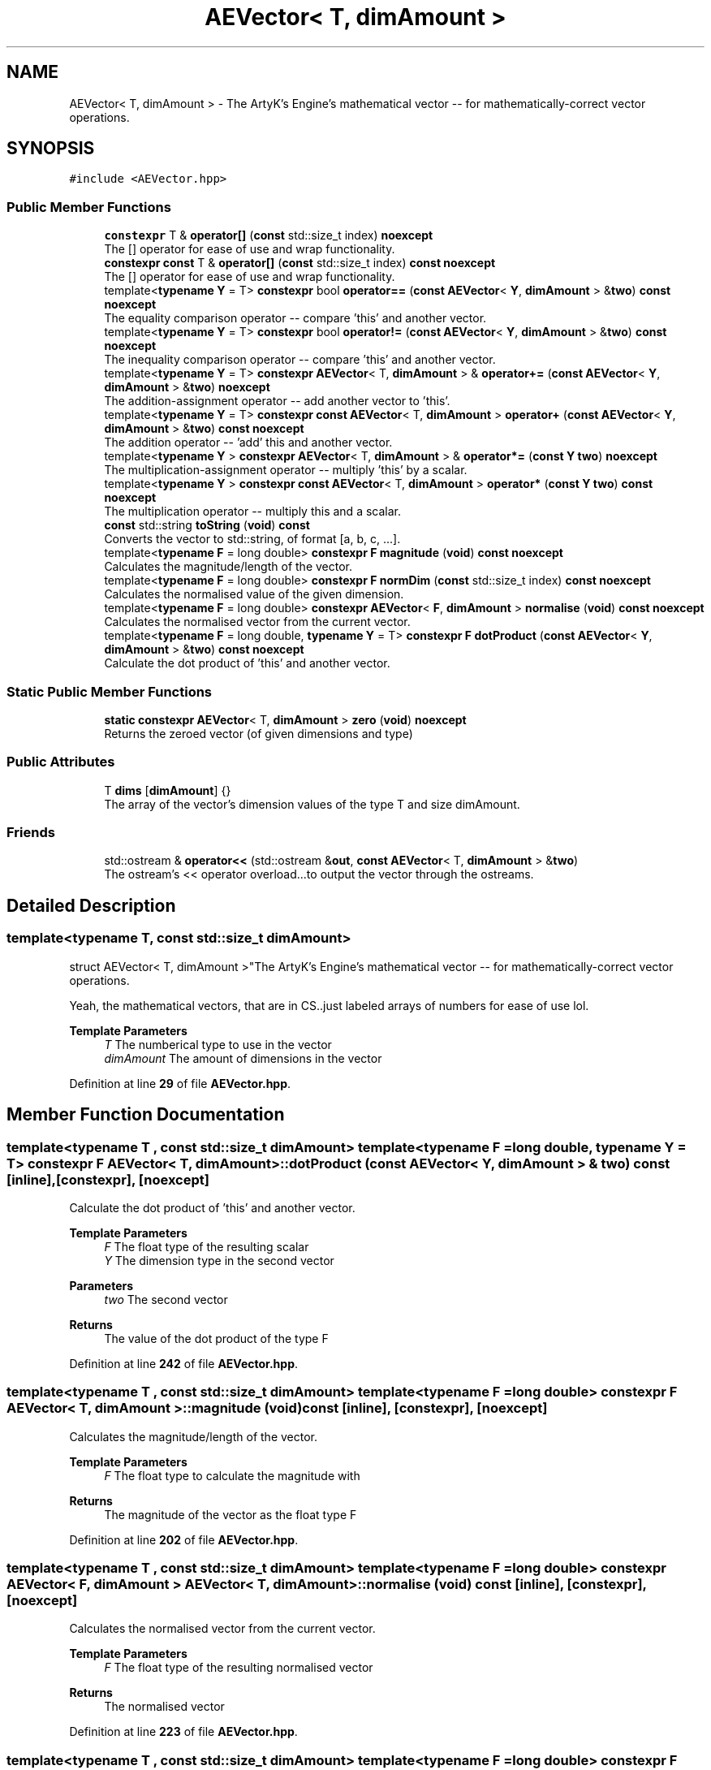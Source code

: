 .TH "AEVector< T, dimAmount >" 3 "Fri Jan 12 2024 01:05:42" "Version v0.0.8.5a" "ArtyK's Console Engine" \" -*- nroff -*-
.ad l
.nh
.SH NAME
AEVector< T, dimAmount > \- The ArtyK's Engine's mathematical vector -- for mathematically-correct vector operations\&.  

.SH SYNOPSIS
.br
.PP
.PP
\fC#include <AEVector\&.hpp>\fP
.SS "Public Member Functions"

.in +1c
.ti -1c
.RI "\fBconstexpr\fP T & \fBoperator[]\fP (\fBconst\fP std::size_t index) \fBnoexcept\fP"
.br
.RI "The [] operator for ease of use and wrap functionality\&. "
.ti -1c
.RI "\fBconstexpr\fP \fBconst\fP T & \fBoperator[]\fP (\fBconst\fP std::size_t index) \fBconst\fP \fBnoexcept\fP"
.br
.RI "The [] operator for ease of use and wrap functionality\&. "
.ti -1c
.RI "template<\fBtypename\fP \fBY\fP  = T> \fBconstexpr\fP bool \fBoperator==\fP (\fBconst\fP \fBAEVector\fP< \fBY\fP, \fBdimAmount\fP > &\fBtwo\fP) \fBconst\fP \fBnoexcept\fP"
.br
.RI "The equality comparison operator -- compare 'this' and another vector\&. "
.ti -1c
.RI "template<\fBtypename\fP \fBY\fP  = T> \fBconstexpr\fP bool \fBoperator!=\fP (\fBconst\fP \fBAEVector\fP< \fBY\fP, \fBdimAmount\fP > &\fBtwo\fP) \fBconst\fP \fBnoexcept\fP"
.br
.RI "The inequality comparison operator -- compare 'this' and another vector\&. "
.ti -1c
.RI "template<\fBtypename\fP \fBY\fP  = T> \fBconstexpr\fP \fBAEVector\fP< T, \fBdimAmount\fP > & \fBoperator+=\fP (\fBconst\fP \fBAEVector\fP< \fBY\fP, \fBdimAmount\fP > &\fBtwo\fP) \fBnoexcept\fP"
.br
.RI "The addition-assignment operator -- add another vector to 'this'\&. "
.ti -1c
.RI "template<\fBtypename\fP \fBY\fP  = T> \fBconstexpr\fP \fBconst\fP \fBAEVector\fP< T, \fBdimAmount\fP > \fBoperator+\fP (\fBconst\fP \fBAEVector\fP< \fBY\fP, \fBdimAmount\fP > &\fBtwo\fP) \fBconst\fP \fBnoexcept\fP"
.br
.RI "The addition operator -- 'add' this and another vector\&. "
.ti -1c
.RI "template<\fBtypename\fP \fBY\fP > \fBconstexpr\fP \fBAEVector\fP< T, \fBdimAmount\fP > & \fBoperator*=\fP (\fBconst\fP \fBY\fP \fBtwo\fP) \fBnoexcept\fP"
.br
.RI "The multiplication-assignment operator -- multiply 'this' by a scalar\&. "
.ti -1c
.RI "template<\fBtypename\fP \fBY\fP > \fBconstexpr\fP \fBconst\fP \fBAEVector\fP< T, \fBdimAmount\fP > \fBoperator*\fP (\fBconst\fP \fBY\fP \fBtwo\fP) \fBconst\fP \fBnoexcept\fP"
.br
.RI "The multiplication operator -- multiply this and a scalar\&. "
.ti -1c
.RI "\fBconst\fP std::string \fBtoString\fP (\fBvoid\fP) \fBconst\fP"
.br
.RI "Converts the vector to std::string, of format [a, b, c, \&.\&.\&.]\&. "
.ti -1c
.RI "template<\fBtypename\fP \fBF\fP  = long double> \fBconstexpr\fP \fBF\fP \fBmagnitude\fP (\fBvoid\fP) \fBconst\fP \fBnoexcept\fP"
.br
.RI "Calculates the magnitude/length of the vector\&. "
.ti -1c
.RI "template<\fBtypename\fP \fBF\fP  = long double> \fBconstexpr\fP \fBF\fP \fBnormDim\fP (\fBconst\fP std::size_t index) \fBconst\fP \fBnoexcept\fP"
.br
.RI "Calculates the normalised value of the given dimension\&. "
.ti -1c
.RI "template<\fBtypename\fP \fBF\fP  = long double> \fBconstexpr\fP \fBAEVector\fP< \fBF\fP, \fBdimAmount\fP > \fBnormalise\fP (\fBvoid\fP) \fBconst\fP \fBnoexcept\fP"
.br
.RI "Calculates the normalised vector from the current vector\&. "
.ti -1c
.RI "template<\fBtypename\fP \fBF\fP  = long double, \fBtypename\fP \fBY\fP  = T> \fBconstexpr\fP \fBF\fP \fBdotProduct\fP (\fBconst\fP \fBAEVector\fP< \fBY\fP, \fBdimAmount\fP > &\fBtwo\fP) \fBconst\fP \fBnoexcept\fP"
.br
.RI "Calculate the dot product of 'this' and another vector\&. "
.in -1c
.SS "Static Public Member Functions"

.in +1c
.ti -1c
.RI "\fBstatic\fP \fBconstexpr\fP \fBAEVector\fP< T, \fBdimAmount\fP > \fBzero\fP (\fBvoid\fP) \fBnoexcept\fP"
.br
.RI "Returns the zeroed vector (of given dimensions and type) "
.in -1c
.SS "Public Attributes"

.in +1c
.ti -1c
.RI "T \fBdims\fP [\fBdimAmount\fP] {}"
.br
.RI "The array of the vector's dimension values of the type T and size dimAmount\&. "
.in -1c
.SS "Friends"

.in +1c
.ti -1c
.RI "std::ostream & \fBoperator<<\fP (std::ostream &\fBout\fP, \fBconst\fP \fBAEVector\fP< T, \fBdimAmount\fP > &\fBtwo\fP)"
.br
.RI "The ostream's << operator overload\&.\&.\&.to output the vector through the ostreams\&. "
.in -1c
.SH "Detailed Description"
.PP 

.SS "template<\fBtypename\fP T, \fBconst\fP std::size_t dimAmount>
.br
struct AEVector< T, dimAmount >"The ArtyK's Engine's mathematical vector -- for mathematically-correct vector operations\&. 

Yeah, the mathematical vectors, that are in CS\&.\&.just labeled arrays of numbers for ease of use lol\&.
.PP
\fBTemplate Parameters\fP
.RS 4
\fIT\fP The numberical type to use in the vector
.br
\fIdimAmount\fP The amount of dimensions in the vector
.RE
.PP

.PP
Definition at line \fB29\fP of file \fBAEVector\&.hpp\fP\&.
.SH "Member Function Documentation"
.PP 
.SS "template<\fBtypename\fP T , \fBconst\fP std::size_t dimAmount> template<\fBtypename\fP \fBF\fP  = long double, \fBtypename\fP \fBY\fP  = T> \fBconstexpr\fP \fBF\fP \fBAEVector\fP< T, \fBdimAmount\fP >::dotProduct (\fBconst\fP \fBAEVector\fP< \fBY\fP, \fBdimAmount\fP > & two) const\fC [inline]\fP, \fC [constexpr]\fP, \fC [noexcept]\fP"

.PP
Calculate the dot product of 'this' and another vector\&. 
.PP
\fBTemplate Parameters\fP
.RS 4
\fIF\fP The float type of the resulting scalar
.br
\fIY\fP The dimension type in the second vector
.RE
.PP
\fBParameters\fP
.RS 4
\fItwo\fP The second vector
.RE
.PP
\fBReturns\fP
.RS 4
The value of the dot product of the type F
.RE
.PP

.PP
Definition at line \fB242\fP of file \fBAEVector\&.hpp\fP\&.
.SS "template<\fBtypename\fP T , \fBconst\fP std::size_t dimAmount> template<\fBtypename\fP \fBF\fP  = long double> \fBconstexpr\fP \fBF\fP \fBAEVector\fP< T, \fBdimAmount\fP >::magnitude (\fBvoid\fP) const\fC [inline]\fP, \fC [constexpr]\fP, \fC [noexcept]\fP"

.PP
Calculates the magnitude/length of the vector\&. 
.PP
\fBTemplate Parameters\fP
.RS 4
\fIF\fP The float type to calculate the magnitude with
.RE
.PP
\fBReturns\fP
.RS 4
The magnitude of the vector as the float type F
.RE
.PP

.PP
Definition at line \fB202\fP of file \fBAEVector\&.hpp\fP\&.
.SS "template<\fBtypename\fP T , \fBconst\fP std::size_t dimAmount> template<\fBtypename\fP \fBF\fP  = long double> \fBconstexpr\fP \fBAEVector\fP< \fBF\fP, \fBdimAmount\fP > \fBAEVector\fP< T, \fBdimAmount\fP >::normalise (\fBvoid\fP) const\fC [inline]\fP, \fC [constexpr]\fP, \fC [noexcept]\fP"

.PP
Calculates the normalised vector from the current vector\&. 
.PP
\fBTemplate Parameters\fP
.RS 4
\fIF\fP The float type of the resulting normalised vector
.RE
.PP
\fBReturns\fP
.RS 4
The normalised vector
.RE
.PP

.PP
Definition at line \fB223\fP of file \fBAEVector\&.hpp\fP\&.
.SS "template<\fBtypename\fP T , \fBconst\fP std::size_t dimAmount> template<\fBtypename\fP \fBF\fP  = long double> \fBconstexpr\fP \fBF\fP \fBAEVector\fP< T, \fBdimAmount\fP >::normDim (\fBconst\fP std::size_t index) const\fC [inline]\fP, \fC [constexpr]\fP, \fC [noexcept]\fP"

.PP
Calculates the normalised value of the given dimension\&. 
.PP
\fBTemplate Parameters\fP
.RS 4
\fIF\fP The float type to calculate it all with
.RE
.PP
\fBParameters\fP
.RS 4
\fIindex\fP The index of the dimension
.RE
.PP
\fBReturns\fP
.RS 4
The normalised value of the dimension as the float type F
.RE
.PP

.PP
Definition at line \fB213\fP of file \fBAEVector\&.hpp\fP\&.
.SS "template<\fBtypename\fP T , \fBconst\fP std::size_t dimAmount> template<\fBtypename\fP \fBY\fP  = T> \fBconstexpr\fP bool \fBAEVector\fP< T, \fBdimAmount\fP >\fB::operator!\fP= (\fBconst\fP \fBAEVector\fP< \fBY\fP, \fBdimAmount\fP > & two) const\fC [inline]\fP, \fC [constexpr]\fP, \fC [noexcept]\fP"

.PP
The inequality comparison operator -- compare 'this' and another vector\&. 
.PP
\fBNote\fP
.RS 4
The second vector must have the same amount of dimensions (to even compile)
.RE
.PP
\fBTemplate Parameters\fP
.RS 4
\fIY\fP The dimension type in the second vector
.RE
.PP
\fBParameters\fP
.RS 4
\fItwo\fP The second vector
.RE
.PP
\fBReturns\fP
.RS 4
True if the vectors are not equal, false otherwise
.RE
.PP

.PP
Definition at line \fB105\fP of file \fBAEVector\&.hpp\fP\&.
.SS "template<\fBtypename\fP T , \fBconst\fP std::size_t dimAmount> template<\fBtypename\fP \fBY\fP > \fBconstexpr\fP \fBconst\fP \fBAEVector\fP< T, \fBdimAmount\fP > \fBAEVector\fP< T, \fBdimAmount\fP >\fB::operator\fP* (\fBconst\fP \fBY\fP two) const\fC [inline]\fP, \fC [constexpr]\fP, \fC [noexcept]\fP"

.PP
The multiplication operator -- multiply this and a scalar\&. 
.PP
\fBTemplate Parameters\fP
.RS 4
\fIY\fP The dimension type in the second vector
.RE
.PP
\fBParameters\fP
.RS 4
\fItwo\fP The second vector
.RE
.PP
\fBReturns\fP
.RS 4
The value of the resulting vector after the operation
.RE
.PP

.PP
Definition at line \fB158\fP of file \fBAEVector\&.hpp\fP\&.
.SS "template<\fBtypename\fP T , \fBconst\fP std::size_t dimAmount> template<\fBtypename\fP \fBY\fP > \fBconstexpr\fP \fBAEVector\fP< T, \fBdimAmount\fP > & \fBAEVector\fP< T, \fBdimAmount\fP >\fB::operator\fP*= (\fBconst\fP \fBY\fP two)\fC [inline]\fP, \fC [constexpr]\fP, \fC [noexcept]\fP"

.PP
The multiplication-assignment operator -- multiply 'this' by a scalar\&. 
.PP
\fBTemplate Parameters\fP
.RS 4
\fIY\fP The dimension type in the second vector
.RE
.PP
\fBParameters\fP
.RS 4
\fItwo\fP The second vector
.RE
.PP
\fBReturns\fP
.RS 4
The reference to the resulting vector after the operation
.RE
.PP

.PP
Definition at line \fB144\fP of file \fBAEVector\&.hpp\fP\&.
.SS "template<\fBtypename\fP T , \fBconst\fP std::size_t dimAmount> template<\fBtypename\fP \fBY\fP  = T> \fBconstexpr\fP \fBconst\fP \fBAEVector\fP< T, \fBdimAmount\fP > \fBAEVector\fP< T, \fBdimAmount\fP >\fB::operator\fP+ (\fBconst\fP \fBAEVector\fP< \fBY\fP, \fBdimAmount\fP > & two) const\fC [inline]\fP, \fC [constexpr]\fP, \fC [noexcept]\fP"

.PP
The addition operator -- 'add' this and another vector\&. 
.PP
\fBNote\fP
.RS 4
The second vector must have the same amount of dimensions (to even compile)
.RE
.PP
\fBTemplate Parameters\fP
.RS 4
\fIY\fP The dimension type in the second vector
.RE
.PP
\fBParameters\fP
.RS 4
\fItwo\fP The second vector
.RE
.PP
\fBReturns\fP
.RS 4
The value of the resulting vector after the operation
.RE
.PP

.PP
Definition at line \fB132\fP of file \fBAEVector\&.hpp\fP\&.
.SS "template<\fBtypename\fP T , \fBconst\fP std::size_t dimAmount> template<\fBtypename\fP \fBY\fP  = T> \fBconstexpr\fP \fBAEVector\fP< T, \fBdimAmount\fP > & \fBAEVector\fP< T, \fBdimAmount\fP >\fB::operator\fP+= (\fBconst\fP \fBAEVector\fP< \fBY\fP, \fBdimAmount\fP > & two)\fC [inline]\fP, \fC [constexpr]\fP, \fC [noexcept]\fP"

.PP
The addition-assignment operator -- add another vector to 'this'\&. 
.PP
\fBNote\fP
.RS 4
The second vector must have the same amount of dimensions (to even compile)
.RE
.PP
\fBTemplate Parameters\fP
.RS 4
\fIY\fP The dimension type in the second vector
.RE
.PP
\fBParameters\fP
.RS 4
\fItwo\fP The second vector
.RE
.PP
\fBReturns\fP
.RS 4
The reference to the resulting vector after the operation
.RE
.PP

.PP
Definition at line \fB117\fP of file \fBAEVector\&.hpp\fP\&.
.SS "template<\fBtypename\fP T , \fBconst\fP std::size_t dimAmount> template<\fBtypename\fP \fBY\fP  = T> \fBconstexpr\fP bool \fBAEVector\fP< T, \fBdimAmount\fP >\fB::operator\fP== (\fBconst\fP \fBAEVector\fP< \fBY\fP, \fBdimAmount\fP > & two) const\fC [inline]\fP, \fC [constexpr]\fP, \fC [noexcept]\fP"

.PP
The equality comparison operator -- compare 'this' and another vector\&. 
.PP
\fBNote\fP
.RS 4
The second vector must have the same amount of dimensions (to even compile)
.RE
.PP
\fBTemplate Parameters\fP
.RS 4
\fIY\fP The dimension type in the second vector, normally same as T
.RE
.PP
\fBParameters\fP
.RS 4
\fItwo\fP The second vector
.RE
.PP
\fBReturns\fP
.RS 4
True if the vectors are equal, false otherwise
.RE
.PP

.PP
Definition at line \fB86\fP of file \fBAEVector\&.hpp\fP\&.
.SS "template<\fBtypename\fP T , \fBconst\fP std::size_t dimAmount> \fBconstexpr\fP \fBconst\fP T & \fBAEVector\fP< T, \fBdimAmount\fP >\fB::operator\fP[] (\fBconst\fP std::size_t index) const\fC [inline]\fP, \fC [constexpr]\fP, \fC [noexcept]\fP"

.PP
The [] operator for ease of use and wrap functionality\&. 
.PP
\fBNote\fP
.RS 4
If the AEVEC_WRAP_DIMENSIONS is defined, then the index is wrapped around the dimension amount\&. Example: index 12 in 5-dimensional vector will be wrapped to get the item at index 2
.RE
.PP
\fBParameters\fP
.RS 4
\fIindex\fP The index of the dimension
.RE
.PP
\fBReturns\fP
.RS 4
Constant reference to the dimension pointed by index
.RE
.PP

.PP
Definition at line \fB68\fP of file \fBAEVector\&.hpp\fP\&.
.SS "template<\fBtypename\fP T , \fBconst\fP std::size_t dimAmount> \fBconstexpr\fP T & \fBAEVector\fP< T, \fBdimAmount\fP >\fB::operator\fP[] (\fBconst\fP std::size_t index)\fC [inline]\fP, \fC [constexpr]\fP, \fC [noexcept]\fP"

.PP
The [] operator for ease of use and wrap functionality\&. 
.PP
\fBNote\fP
.RS 4
If the AEVEC_WRAP_DIMENSIONS is defined, then the index is wrapped around the dimension amount\&. Example: index 12 in 5-dimensional vector will be wrapped to get the item at index 2
.RE
.PP
\fBParameters\fP
.RS 4
\fIindex\fP The index of the dimension
.RE
.PP
\fBReturns\fP
.RS 4
Reference to the dimension pointed by index
.RE
.PP

.PP
Definition at line \fB51\fP of file \fBAEVector\&.hpp\fP\&.
.SS "template<\fBtypename\fP T , \fBconst\fP std::size_t dimAmount> \fBconst\fP std::string \fBAEVector\fP< T, \fBdimAmount\fP >::toString (\fBvoid\fP) const\fC [inline]\fP"

.PP
Converts the vector to std::string, of format [a, b, c, \&.\&.\&.]\&. 
.PP
\fBReturns\fP
.RS 4
std::string of values of the vector in brackets
.RE
.PP

.PP
Definition at line \fB167\fP of file \fBAEVector\&.hpp\fP\&.
.SS "template<\fBtypename\fP T , \fBconst\fP std::size_t dimAmount> \fBstatic\fP \fBconstexpr\fP \fBAEVector\fP< T, \fBdimAmount\fP > \fBAEVector\fP< T, \fBdimAmount\fP >::zero (\fBvoid\fP)\fC [inline]\fP, \fC [static]\fP, \fC [constexpr]\fP, \fC [noexcept]\fP"

.PP
Returns the zeroed vector (of given dimensions and type) 
.PP
\fBReturns\fP
.RS 4
std::string of values of the vector in brackets
.RE
.PP

.PP
Definition at line \fB39\fP of file \fBAEVector\&.hpp\fP\&.
.SH "Friends And Related Symbol Documentation"
.PP 
.SS "template<\fBtypename\fP T , \fBconst\fP std::size_t dimAmount> std::ostream & \fBoperator\fP<< (std::ostream & out, \fBconst\fP \fBAEVector\fP< T, \fBdimAmount\fP > & two)\fC [friend]\fP"

.PP
The ostream's << operator overload\&.\&.\&.to output the vector through the ostreams\&. 
.PP
\fBTemplate Parameters\fP
.RS 4
\fIT\fP The numberical type to use in the vector
.br
\fIdimAmount\fP The amount of dimensions in the vector
.RE
.PP
\fBParameters\fP
.RS 4
\fIout\fP The ostream object to output to
.br
\fItwo\fP The vector to output
.RE
.PP
\fBReturns\fP
.RS 4
The reference to the resulting ostream object
.RE
.PP

.PP
Definition at line \fB190\fP of file \fBAEVector\&.hpp\fP\&.
.SH "Member Data Documentation"
.PP 
.SS "template<\fBtypename\fP T , \fBconst\fP std::size_t dimAmount> T \fBAEVector\fP< T, \fBdimAmount\fP >::dims[\fBdimAmount\fP] {}"

.PP
The array of the vector's dimension values of the type T and size dimAmount\&. 
.PP
Definition at line \fB33\fP of file \fBAEVector\&.hpp\fP\&.

.SH "Author"
.PP 
Generated automatically by Doxygen for ArtyK's Console Engine from the source code\&.
